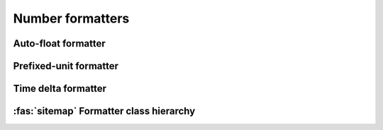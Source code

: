 .. _guide.num-formatters:

###########################
Number formatters
###########################

.. todo ::

   The library contains @TODO

====================
Auto-float formatter
====================


=======================
Prefixed-unit formatter
=======================


====================
Time delta formatter
====================

.. ..literalinclude:: /examples/ex_140_time_delta.py
   :linenos:

.. image:: /_static/ex_140.png
   :width: 50%
   :align: center
   :class: no-scaled-link


.. _guide.numfmt_class_diagram:

=============================================
:fas:`sitemap` Formatter class hierarchy
=============================================

.. grid:: 1
   :class-container: inheritance-columns

   .. grid-item::

      .. inheritance-diagram::   pytermor.numfmt
         :parts: 1
         :top-classes:           pytermor.numfmt.NumFormatter
         :caption:               `NumFormatter` inheritance tree
